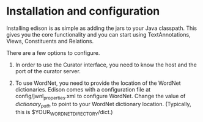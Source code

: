 
* Installation and configuration
  Installing edison is as simple as adding the jars to your Java
  classpath. This gives you the core functionality and you can start
  using TextAnnotations, Views, Constituents and Relations.
  
  There are a few options to configure.

  1. In order to use the Curator interface, you need to know the host
     and the port of the curator server.

  2. To use WordNet, you need to provide the location of the WordNet
     dictionaries. Edison comes with a configuration file at
     config/jwnl_properties.xml to configure WordNet. Change the value
     of /dictionary_path/ to point to your WordNet dictionary
     location. (Typically, this is $YOUR_WORDNET_DIRECTORY/dict.)


